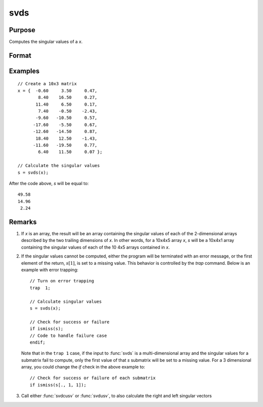 
svds
==============================================

Purpose
----------------
Computes the singular values of a *x*.

Format
----------------
.. function:: s = svds(x)

    :param x: NxP matrix or K-dimensional array where the last two dimensions are NxP, whose singular values are to be computed.
    :type x: matrix or array

    :return s: singular values of *x* arranged in descending order, the last two dimensions are :math:`min(N,P)x1`.

    :rtype s: min(N,P)x1 vector or K-dimensional array

Examples
----------------

::

    // Create a 10x3 matrix
    x = {  -0.60     3.50     0.47,
            8.40    16.50     0.27,
           11.40     6.50     0.17,
            7.40    -0.50    -2.43,
           -9.60   -10.50     0.57,
          -17.60    -5.50     0.67,
          -12.60   -14.50     0.87,
           18.40    12.50    -1.43,
          -11.60   -19.50     0.77,
            6.40    11.50     0.07 };

    // Calculate the singular values
    s = svds(x);

After the code above, *s* will be equal to:

::

    49.58
    14.96
     2.24

Remarks
-------

#. If *x* is an array, the result will be an array containing the singular
   values of each of the 2-dimensional arrays described by the two
   trailing dimensions of *x*. In other words, for a 10x4x5 array *x*, *s*
   will be a 10x4x1 array containing the singular values of each of the
   10 4x5 arrays contained in *x*.

#. If the singular values cannot be computed, either the program will be
   terminated with an error message, or the first element of the return,
   :math:`s[1]`, is set to a missing value. This behavior is controlled by the
   `trap` command. Below is an example with error trapping:

   ::

      // Turn on error trapping
      trap  1;

      // Calculate singular values
      s = svds(x);

      // Check for success or failure
      if ismiss(s);
      // Code to handle failure case
      endif;

   Note that in the ``trap 1`` case, if the input to :func:`svds` is a
   multi-dimensional array and the singular values for a submatrix fail
   to compute, only the first value of that *s* submatrix will be set to a
   missing value. For a 3 dimensional array, you could change the `if`
   check in the above example to:

   ::

      // Check for success or failure of each submatrix
      if ismiss(s[., 1, 1]);

#. Call either :func:`svdcusv` or :func:`svdusv`, to also calculate the right and left
   singular vectors

.. seealso:: Functions :func:`svd`, :func:`svdcusv`, :func:`svdusv`
